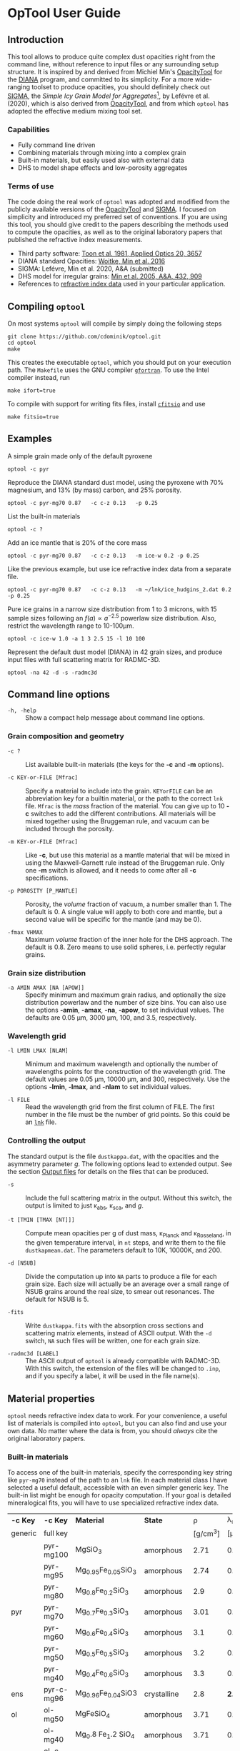 * OpTool User Guide
:PROPERTIES:
:EXPORT_OPTIONS: toc:nil num:nil ^:t
:EXPORT_AUTHOR: C. Dominik
:EXPORt_LATEX_CLASS: koma-article
:EXPORt_LATEX_CLASS_OPTIONS: [11pt,a4paper]
:EXPORT_TITLE: OpTool User Guide
:END:

** Setup                                                          :noexport:
#+latex_header: \usepackage{enumitem}
#+latex_header: \setlist[description]{style=nextline}
#+latex_header: \setlist[1]{noitemsep}
#+latex_header: \setlist[2]{noitemsep}
#+latex_header: \setlength\parindent{0pt}
#+latex_header: \usepackage{array}
#+latex_header: \newcolumntype{H}{>{\setbox0=\hbox\bgroup}c<{\egroup}@{}}

** Introduction

This tool allows to produce quite complex dust opacities right from
the command line, without reference to input files or any surrounding
setup structure. It is inspired by and derived from Michiel Min's
[[https://dianaproject.wp.st-andrews.ac.uk/data-results-downloads/fortran-package/][OpacityTool]] for the [[https://dianaproject.wp.st-andrews.ac.uk/][DIANA]] program, and committed to its simplicity. For
a more wide-ranging toolset to produce opacities, you should
definitely check out [[https://github.com/charlenelefevre/SIGMA][SIGMA]], the /Simple Icy Grain Model for
Aggregates/[fn:1], by Lefévre et al. (2020), which is also derived
from [[https://dianaproject.wp.st-andrews.ac.uk/data-results-downloads/fortran-package/][OpacityTool]], and from which =optool= has adopted the effective
medium mixing tool set.

[fn:1] Sigma has significant additional capabilities like non-powerlaw
size distributions, size-dependent porosities, and adding several
different independent grain types in a single run to produce a
combined opacity and input files for a variety of radiative transfer
codes. It also has the capability to reproduce and easily modify many
classical dust models in a computationally extremely efficient way.

*** Capabilities

- Fully command line driven
- Combining materials through mixing into a complex grain
- Built-in materials, but easily used also with external data
- DHS to model shape effects and low-porosity aggregates

*** Terms of use

The code doing the real work of =optool= was adopted and modified from
the publicly available versions of the [[https://dianaproject.wp.st-andrews.ac.uk/data-results-downloads/fortran-package/][OpacityTool]] and [[https://github.com/charlenelefevre/SIGMA][SIGMA]]. I
focused on simplicity and introduced my preferred set of
conventions. If you are using this tool, you should give credit to the
papers describing the methods used to compute the opacities, as well
as to the original laboratory papers that published the refractive
index measurements.

- Third party software: [[https://ui.adsabs.harvard.edu/abs/1981ApOpt..20.3657T][Toon et al. 1981, Applied Optics 20, 3657]]
- DIANA standard Opacities: [[https://ui.adsabs.harvard.edu/abs/2016A%26A...586A.103W][Woitke, Min et al. 2016]]
- SIGMA: Lefévre, Min et al. 2020, A&A (submitted)
- DHS model for irregular grains:  [[https://ui.adsabs.harvard.edu/abs/2005A%26A...432..909M][Min et al. 2005, A&A, 432, 909]]
- References to [[#builtin-materials][refractive index data]] used in your particular
  application.

** Compiling =optool=
On most systems =optool= will compile by simply doing the following
steps
: git clone https://github.com/cdominik/optool.git
: cd optool
: make
This creates the executable =optool=, which you should put on your
execution path. The =Makefile= uses the GNU compiler [[https://gcc.gnu.org/wiki/GFortran][=gfortran=]]. To
use the Intel compiler instead, run
: make ifort=true
To compile with support for writing fits files, install [[https://heasarc.gsfc.nasa.gov/fitsio/][=cfitsio=]] and
use
: make fitsio=true

** Examples
A simple grain made only of the default pyroxene
: optool -c pyr

Reproduce the DIANA standard dust model, using the pyroxene with 70%
magnesium, and 13% (by mass) carbon, and 25% porosity.
: optool -c pyr-mg70 0.87   -c c-z 0.13   -p 0.25

List the built-in materials
: optool -c ?

Add an ice mantle that is 20% of the core mass
: optool -c pyr-mg70 0.87   -c c-z 0.13   -m ice-w 0.2 -p 0.25

Like the previous example, but use ice refractive index data from a
separate file.

: optool -c pyr-mg70 0.87   -c c-z 0.13   -m ~/lnk/ice_hudgins_2.dat 0.2 -p 0.25

Pure ice grains in a narrow size distribution from 1 to 3 microns,
with 15 sample sizes following an $f(a)\propto a^{-2.5}$ powerlaw size
distribution. Also, restrict the wavelength range to 10-100\mu{}m.

: optool -c ice-w 1.0 -a 1 3 2.5 15 -l 10 100

Represent the default dust model (DIANA) in 42 grain sizes, and
produce input files with full scattering matrix for RADMC-3D.

: optool -na 42 -d -s -radmc3d


** Command line options

+ =-h, -help= :: Show a compact help message about command line
  options.

*** Grain composition and geometry
  
+ =-c ?= :: List available built-in materials (the keys for the *-c* and
  *-m* options).

+ =-c KEY-or-FILE [Mfrac]= ::

  Specify a material to include into the grain.  =KEYorFILE= can be an
  abbreviation key for a builtin material, or the path to the correct
  =lnk= file. =Mfrac= is the /mass/ fraction of the material. You can
  give up to 10 *-c* switches to add the different contributions.  All
  materials will be mixed together using the Bruggeman rule, and
  vacuum can be included through the porosity.

+ =-m KEY-or-FILE [Mfrac]= ::

  Like *-c*, but use this material as a mantle material that will be
  mixed in using the Maxwell-Garnett rule instead of the Bruggeman
  rule.  Only one *-m* switch is allowed, and it needs to come after
  all *-c* specifications.
  
+ =-p POROSITY [P_MANTLE]= ::

  Porosity, the /volume/ fraction of vacuum, a number smaller than 1.
  The default is 0.  A single value will apply to both core and
  mantle, but a second value will be specific for the mantle (and may
  be 0).
  
+ =-fmax VHMAX= ::

  Maximum /volume/ fraction of the inner hole for the DHS approach.
  The default is 0.8.  Zero means to use solid spheres, i.e. perfectly
  regular grains.


*** Grain size distribution
+ =-a AMIN AMAX [NA [APOW]]= ::

  Specify minimum and maximum grain radius, and optionally the size
  distribution powerlaw and the number of size bins.  You can also use
  the options *-amin*, *-amax*, *-na*, *-apow*, to set individual
  values.  The defaults are 0.05 \mu{}m, 3000 \mu{}m, 100, and 3.5,
  respectively.

*** Wavelength grid

+ =-l LMIN LMAX [NLAM]= ::

  Minimum and maximum wavelength and optionally the number of
  wavelengths points for the construction of the wavelength grid.  The
  default values are 0.05 \mu{}m, 10000 \mu{}m, and 300, respectively.
  Use the options *-lmin*, *-lmax*, and *-nlam* to set individual
  values.

+ =-l FILE= ::

  Read the wavelength grid from the first column of FILE.  The first
  number in the file must be the number of grid points. So this could
  be an [[#lnk-files][=lnk=]] file.

*** Controlling the output

The standard output is the file =dustkappa.dat=, with the opacities
and the asymmetry parameter /g/. The following options lead to
extended output.  See the section [[#output-files][Output files]] for details on the
files that can be produced.

+ =-s= ::

  Include the full scattering matrix in the output. Without this
  switch, the output is limited to just \kappa_abs, \kappa_sca, and
  /g/.

+ =-t [TMIN [TMAX [NT]]]= ::
  
  Compute mean opacities per g of dust mass, \kappa_Planck and
  \kappa_Rosseland, in the given temperature interval, in =nt= steps,
  and write them to the file =dustkapmean.dat=. The parameters
  default to 10K, 10000K, and 200.

+ =-d [NSUB]= ::

  Divide the computation up into =NA= parts to produce a file for each
  grain size.  Each size will actually be an average over a small
  range of NSUB grains around the real size, to smear out resonances.
  The default for NSUB is 5.

+ =-fits= ::

  Write =dustkappa.fits= with the absorption cross sections and
  scattering matrix elements, instead of ASCII output.  With the =-d=
  switch, =NA= such files will be written, one for each grain size.

+ =-radmc3d [LABEL]= ::

  The ASCII output of =optool= is already compatible with
  RADMC-3D. With this switch, the extension of the files will be
  changed to =.inp=, and if you specify a label, it will be used in
  the file name(s).

** Material properties
=optool= needs refractive index data to work.  For your convenience, a
useful list of materials is compiled into =optool=, but you can also
find and use your own data.  No matter where the data is from, you
should /always/ cite the original laboratory papers.

*** Built-in materials
:PROPERTIES:
:CUSTOM_ID: builtin-materials
:END:

To access one of the built-in materials, specify the corresponding key
string like =pyr-mg70= instead of the path to an =lnk= file. In each
material class I have selected a useful default, accessible with an
even simpler generic key.  The built-in list might be enough for
opacity computation.  If your goal is detailed mineralogical fits, you
will have to use specialized refractive index data.

#+ATTR_LATEX: :font \small\sf :align llllrrlHH
| *-c Key* | *-c Key*   | *Material*              | *State*       |     \rho | \lambda_min | *Reference*    | *Comment*    | *File*                      |
| generic  | full key   |                         |               | [g/cm^3] |    [\mu{}m] |                |              |                             |
|----------+------------+-------------------------+---------------+----------+-------------+----------------+--------------+-----------------------------|
|          | pyr-mg100  | MgSiO_3                 | amorphous     |     2.71 |         0.2 | [[https://ui.adsabs.harvard.edu/abs/1995A%26A...300..503D/abstract][Dorschner+1995]] |              | [[file:lnk_data/pyr-mg100-Dorschner1995.lnk][pyr-mg100-Dorschner1995.lnk]] |
|          | pyr-mg95   | Mg_{0.95}Fe_{0.05}SiO_3 | amorphous     |     2.74 |         0.2 | [[https://ui.adsabs.harvard.edu/abs/1995A%26A...300..503D/abstract][Dorschner+1995]] |              | [[file:lnk_data/pyr-mg95-Dorschner1995.lnk][pyr-mg95-Dorschner1995.lnk]]  |
|          | pyr-mg80   | Mg_{0.8}Fe_{0.2}SiO_3   | amorphous     |      2.9 |         0.2 | [[https://ui.adsabs.harvard.edu/abs/1995A%26A...300..503D/abstract][Dorschner+1995]] | \rho interp. | [[file:lnk_data/pyr-mg80-Dorschner1995.lnk][pyr-mg80-Dorschner1995.lnk]]  |
| pyr      | pyr-mg70   | Mg_{0.7}Fe_{0.3}SiO_3   | amorphous     |     3.01 |         0.2 | [[https://ui.adsabs.harvard.edu/abs/1995A%26A...300..503D/abstract][Dorschner+1995]] |              | [[file:lnk_data/pyr-mg70-Dorschner1995.lnk][pyr-mg70-Dorschner1995.lnk]]  |
|          | pyr-mg60   | Mg_{0.6}Fe_{0.4}SiO_3   | amorphous     |      3.1 |         0.2 | [[https://ui.adsabs.harvard.edu/abs/1995A%26A...300..503D/abstract][Dorschner+1995]] | \rho interp. | [[file:lnk_data/pyr-mg60-Dorschner1995.lnk][pyr-mg60-Dorschner1995.lnk]]  |
|          | pyr-mg50   | Mg_{0.5}Fe_{0.5}SiO_3   | amorphous     |      3.2 |         0.2 | [[https://ui.adsabs.harvard.edu/abs/1995A%26A...300..503D/abstract][Dorschner+1995]] |              | [[file:lnk_data/pyr-mg50-Dorschner1995.lnk][pyr-mg50-Dorschner1995.lnk]]  |
|          | pyr-mg40   | Mg_{0.4}Fe_{0.6}SiO_3   | amorphous     |      3.3 |         0.2 | [[https://ui.adsabs.harvard.edu/abs/1995A%26A...300..503D/abstract][Dorschner+1995]] | \rho interp. | [[file:lnk_data/pyr-mg40-Dorschner1995.lnk][pyr-mg40-Dorschner1995.lnk]]  |
| ens      | pyr-c-mg96 | Mg_{0.96}Fe_{0.04}SiO3  | crystalline   |      2.8 |       *2.0* | [[https://ui.adsabs.harvard.edu/abs/1998A%26A...339..904J][Jäger+1998]]     |              | [[file:lnk_data/pyr-c-mg96-Jäger1998.lnk][pyr-c-mg96-Jäger1998.lnk]]    |
|----------+------------+-------------------------+---------------+----------+-------------+----------------+--------------+-----------------------------|
| ol       | ol-mg50    | MgFeSiO_4               | amorphous     |     3.71 |         0.2 | [[https://ui.adsabs.harvard.edu/abs/1995A%26A...300..503D/abstract][Dorschner+1995]] |              | [[file:lnk_data/ol-mg50-Dorschner1995.lnk][ol-mg50-Dorschner1995.lnk]]   |
|          | ol-mg40    | Mg_0.8 Fe_1.2 SiO_4     | amorphous     |     3.71 |         0.2 | [[https://ui.adsabs.harvard.edu/abs/1995A%26A...300..503D/abstract][Dorschner+1995]] | \rho ?       | [[file:lnk_data/ol-mg40-Dorschner1995.lnk][ol-mg40-Dorschner1995.lnk]]   |
| for      | ol-c-mg100 | Mg_2 SiO_4              | crystalline   |     3.33 |       *3.0* | [[https://ui.adsabs.harvard.edu/abs/1974PhDT.......274S][Steyer+1974]]    | switch out?  | [[file:lnk_data/ol-c-mg100-Steyer1974.lnk][ol-c-mg100-Steyer1974.lnk]]   |
|----------+------------+-------------------------+---------------+----------+-------------+----------------+--------------+-----------------------------|
| c        | c-z        | C                       | amorphous?    |      1.8 |        0.05 | [[https://ui.adsabs.harvard.edu/abs/1996MNRAS.282.1321Z/abstract][Zubko+1996]]     |              | [[file:lnk_data/c-z-Zubko1996.lnk][c-z-Zubko1996.lnk]]           |
|          | c-p        | C                       | amorphous     |      1.8 |        0.11 | [[https://ui.adsabs.harvard.edu/abs/1993A%26A...279..577P/abstract][Preibisch+1993]] |              | [[file:lnk_data/c-p-Preibisch1993.lnk][c-p-Preibisch1993.lnk]]       |
|----------+------------+-------------------------+---------------+----------+-------------+----------------+--------------+-----------------------------|
| ice      | ice-w      | Water ice               | crystalline   |     0.92 |        0.04 | [[https://ui.adsabs.harvard.edu/abs/2008JGRD..11314220W/abstract][Warren+2008]]    |              | [[file:lnk_data/ice-w-Warren2008.lnk][ice-w-Warren2008.lnk]]        |
|----------+------------+-------------------------+---------------+----------+-------------+----------------+--------------+-----------------------------|
| iron     | fe-c       | Fe                      | metallic iron |     7.87 |         0.1 | [[https://ui.adsabs.harvard.edu/abs/1996A%26A...311..291H][Henning+1996]]   |              | [[file:lnk_data/fe-c-Henning1996.lnk][fe-c-Henning1996.lnk]]        |
|----------+------------+-------------------------+---------------+----------+-------------+----------------+--------------+-----------------------------|
| cor      | cor-c      | Al_{2}O_3               | crystalline   |      4.0 |         0.5 | [[https://ui.adsabs.harvard.edu/abs/1995Icar..114..203K][Koike+1995]]     |              | [[file:lnk_data/cor-c-Koike1995.lnk][cor-c-Koike1995.lnk]]         |


**** COMMENT Options
|     | ol-c-mg100-T295 | Mg_2 SiO_4      | crystalline  | 3.37 | *5.0* | [[https://ui.adsabs.harvard.edu/abs/2006MNRAS.370.1599S][Suto+2006]]     | switch out?     | ????                      |
| ??? | ice             | Water ice       | amorphous    |      |       |               |                 |                           |
| fes | fes             | FeS             | crystalline? | 4.83 | *10*  | [[https://ui.adsabs.harvard.edu/abs/1994ApJ...423L..71B][Begemann+1994]] | \rho guessed    | fes-Begemann1994.lnk      |
|     | fes-mg10        | Fe_0.9 Mg_0.1 S | crystalline? | 4.83 | *10*  | [[https://ui.adsabs.harvard.edu/abs/1994ApJ...423L..71B][Begemann+1994]] | \rho set to FeS | fes-mg10-Begemann1994.lnk |
|     | fes-mg50        | Fe_0.5 Mg_0.5 S | crystalline? | 4.83 | *10*  | [[https://ui.adsabs.harvard.edu/abs/1994ApJ...423L..71B][Begemann+1994]] | \rho set to FeS | fes-mg50-Begemann1994.lnk |
|-----+-----------------+-----------------+--------------+------+-------+---------------+-----------------+---------------------------|





*** External refractory index files (=lnk= files)
:PROPERTIES:
:CUSTOM_ID: lnk-files
:END:

=optool= can also use external refractive index data in files with the
following format:
- The file may start with several comment lines (lines starting with
  =!=, =#=, or =*=).
- The first non-comment line contains two numbers, the number of
  wavelengths $N_\lambda$ and the specific weight \rho of the material
  in g/cm^3
- Starting in the next line, each line has the wavelength in
  micrometer, and then the real and imaginary values of the refractive
  index, $n$ and $k$.

You can use any of the refractory index files provided by Charléne
Lefévre's SIGMA package out of the box, or find other files, for
example by using the [[https://www.astro.uni-jena.de/Laboratory/Database/databases.html][Jena database]]. Don't forget to add the line with
number of grid points and specific density!  If for some reason it is
not convenient to add that line to the file, =optool= will count the
lines for you and you can specify the density (3.42 in this example)
after the mass fraction, like this:
: optool -c path/to/file.lnk 0.7 3.42

** Acknowledgments
- [[http://michielmin.nl/][Michiel Min]] for the [[https://dianaproject.wp.st-andrews.ac.uk/data-results-downloads/fortran-package/][DIANA OpacityTool]] and all the work that went
  into it. =optool= is strongly based on it, and this user guide
  reuses some of his description.
- [[https://www.researchgate.net/profile/Charlene_Lefevre][Charléne Lefévre]] for [[https://github.com/charlenelefevre/SIGMA][SIGMA]]. =optool= uses the generalized Bruggeman
  solver and a few other bits from SIGMA's code base.
- [[http://www.ita.uni-heidelberg.de/~dullemond/index.shtml?lang=en][Kees Dullemond]] for his python plotting routine =viewarr= ([[https://github.com/dullemond/interactive_plot][available
  on github]]), and code for computing Planck and Rosseland means.
- [[https://www.mpia.de/person/32666/1415887][Jeroen Bouwman]] for pointers to refractive index data.

** Appendix

*** Output files
:PROPERTIES:
:CUSTOM_ID: output-files
:END:

- dustkappa.dat ::

  This is an ASCII file compatible with [[http://www.ita.uni-heidelberg.de/~dullemond/software/radmc-3d/][RADMC-3D]]. It starts with a
  comment section describing the dust model, followed by the format
  number (3, currently), followed by the number of wavelengths in the
  grid, both on lines by themselves.  Then follows a block with these
  columns:

  1. wavelength \lambda [micron]
  2. mass absorption cross section \kappa_abs [cm^2/g]
  3. mass scattering cross section \kappa_sca [cm^2/g]
  4. asymmetry parameter /g/

  See also the =-radmc= switch to add a label to the file name.

- dustkapscatmat.dat ::

  ASCII file with cross sections and full scattering matrix,
  compatible with [[http://www.ita.uni-heidelberg.de/~dullemond/software/radmc-3d/][RADMC-3D]]. See the [[http://www.ita.uni-heidelberg.de/~dullemond/software/radmc-3d/guide.html][documentation of RADMC-3D]] for
  details.

- dustkappa.fits ::

  The fits-file (ending in ’.fits’) is written instead of the ASCII
  output when using the =-fits= switch. It has two HDU blocks. The first
  block contains the cross sections per unit mass. This is a N_\lambda
  \times 4 matrix with these columns:

  1. wavelengths in [\mu{}m]
  2. mass extinction cross section \kappa_ext in [cm^2/g]
  3. mass absorption cross section \kappa_abs in [cm^2/g]
  4. mass scattering cross section \kappa_sca in [cm^2/g]

  The second HDU block contains the scattering matrix elements. This
  is a N_\lambda \times 6 \times 180 matrix. These are the 6
  elements of the scattering matrix for 180 equidistant scattering
  angles from forward scattering (element 0) to backward scattering
  (element 179) for each wavelength value. The 6 elements stored are
  F_11, F_12, F_22, F_33, F_34, F_44 respectively.

- dustkapmean.dat ::

  This file will only be written with the =-t= switch. It contains 3
  columns: (1) T [K], (2) \kappa_Planck, (3) \kappa_Ross, both in cm^2
  per gram of /dust/. Note that dust evaporation is not considered,
  and that a wide wavelengths coverage is needed for good results.

#+LATEX: \clearpage
*** Inspecting the computed optical properties

To try out =optool= you could use one of these commands

: make test             # for a simple size-integrated opacity computation
:     ... or ...
: make testdiv          # for opacities as a fuction of grain size

The commands will run =optool= with the standard DIANA material
properties, and then use the python script =optool.py= to plot the
computed opacities.  You will get two plots
- a plot showing the opacities \kappa_abs, \kappa_sca, and \kappa_ext
  as a function of wavelength, along with the asymmetry parameter /g/.
  Note that the red /g/ curve does not have its own scale, imagine the
  /y/ axis going from 0 to 1 for /g/.
- a plot showing the scattering matrix elements as a function of
  scattering angle, and with sliders to go through grain sizes and
  wavelengths.  The /y/ axis of the plot is actually log_10(|F_ij|), so
  the downward peaks are actually places where the matrix element goes
  through zero.

#+CAPTION: Screenshot of the plots created by running =python optool.py=. Note that we plot the logarithm of the absolute value of the scattering matrix, in order to dead with range and sign issues.
#+ATTR_LATEX: :width 15cm :options angle=0
[[./misc/inspect.png]]

*** How to ingest another material
Additional data tables can be compiled into the code.  Here is how to
do this:

1. Give your lnk file a name exactly like =pyr-mg70-Dorschner1995.lnk=, where
   =pyr-mg70= is the key to access the material and =Dorschner1995= is
   the reference.
2. Put this file into the =lnk_data= directory.
3. Edit =lnk_data/lnk-help.txt=, so that =optool -c ?= will list the
   new material.
4. Run =make ingest= to update =ref_ind.f90=, now including your new
   material.
5. Recompile and install the code.

#+LATEX: \clearpage

** Bibliography
- Dorschner,J. et al. 1995, A&A 300, 503
- Henning, Th. and Stognienko, R. 1996, A&A 311,291
- Jäger,C. et al. 1998, A&A 339, 904
- Koike,C. et al. 1995, Icarus 114, 203
- Lefèvre,C.; Min,M. et al. 2020, A&A (submitted)
- Min,M. et al, 2005, A&A, 432, 909
- Min,M. et al. 2016, A&A, 585, 13
- Toon,O. & Ackerman,T. 1981, Applied Optics 20, 3657
- Woitke,P.; Min,M. et al. 2016, A&A 586, 103
- Preibisch,Th. et al. 1993, A&A 279, 577
- Steyer,T. 1974, PhD Thesis, The University of Arizona
- Warren,S. and Brandt,R. 2008, JGRD,113, D14220
- Zubko,V. et al. 1996, MNRAS 282,1321

** COMMENT Stuff that is parked

# Blend the refractive indices of three orientations of a material and
# write the result to =particle-blend.lnk=, usng the wavelength grid
# given in o1.lnk.
#
# : optool -blendonly -c o1.lnk .33 -c o2.lnk .33 -c o3.lnk .33 -l o1.lnk

# - particle-blend.lnk ::
#
#  When =optool= is called with the =-blendonly= switch, the resulting
#  optical properties of the full mix including mantle and porosity are
#  written to this =lnk= file.

# + =-mmf [D_FRACTAL [A_MONO]]=
#
#  Use Modified Mean Field theory (Tazaki & Tanaka 2008) to correct
#  absorption and scattering cross sections for very porous
#  aggregates.  The optional parameters are the fractal dimension and
#  the monomer size, with default values of 3.0 and 0.1 [micron],
#  respectively.


# + =-lunit UNIT= ::
#
#  =optool= uses *microns* as the unit for wavelengths and grain sizes,
#  in line with Michiel Min's original conventions.  With this switch,
#  use =-lunit cm= or =-lunit m= to assume for wavelengths and grain
#  sizes on the command line, in =lnk= files read by the program and
#  output files produced. Note that cross sections are always cm^2/g.

#
# + =-b, -blendonly= :: 
#
#  Only blend the material properties and write the result to a new
#  =lnk= file, =particle_blend.lnk=.

# + =-B= ::
# 
#   Use the old style Blender, for robustness



* Actions and Ideas

** TODO propagate rho to fits and write it there?
** TODO Should I use fewer code files?  Which can be combined?
** TODO Does the angular grid have to be configurable?
** TODO Fix the fits issues

** TODO Parallelize
Should be easy when producing many files.
- watch the unit number, there may be clashes.

** TODO Add an amorphous water ice

** TODO Add more materials
Only ones with good wavelength coverage.
What does Christian Lammert use?
** TODO Make the builtin carbon data smaller, the resolution is too high
We can just use optool -b -l 0.05 3000 100 -c c-z
to do the interpolation....
** SDMB Move more variables into the defs module
for example lmin and lmax, maybe locationn lnkfiles, user mass
fractions, lnk-associated densities.....
** SDMB Convert ancient code to FORTRAN 90 or so
That would be kind of sweet

** SDMB Implement Rya Tazakis modified mixing theory
** SDMB Remove mantle from normalization
we can write -m MAT +0.2 to mean that this 0.2 should nor be
normalized along with core, but should be used as the right value if
the core stuff is normalized to 1.

** SDMB Improve the ingest script
*** TODO Detect if rho and nlam are missing
*** TODO Read Jena/St Petersburg standard files
Careful, cgs lambda
** SDMB Allow several mantles, go through MG each time

** SDMB Check if lnk file has n0-rho line
This is unfortunately reall difficult to do in Fortran....
